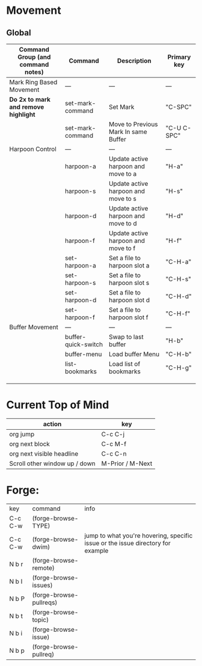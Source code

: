 * Movement
** Global

| Command Group (and command notes)  | Command             | Description                          | Primary key |
|------------------------------------+---------------------+--------------------------------------+-------------|
| Mark Ring Based Movement           | ---                 | ---                                  | ---         |
|------------------------------------+---------------------+--------------------------------------+-------------|
| *Do 2x to mark and remove highlight* | set-mark-command    | Set Mark                             | "C-SPC"     |
|                                    | set-mark-command    | Move to Previous Mark In same Buffer | "C-U C-SPC" |
| Harpoon Control                    | ---                 | ---                                  | ---         |
|                                    | harpoon-a           | Update active harpoon and move to a  | "H-a"       |
|                                    | harpoon-s           | Update active harpoon and move to s  | "H-s"       |
|                                    | harpoon-d           | Update active harpoon and move to d  | "H-d"       |
|                                    | harpoon-f           | Update active harpoon and move to f  | "H-f"       |
|                                    | set-harpoon-a       | Set a file to harpoon slot a         | "C-H-a"     |
|                                    | set-harpoon-s       | Set a file to harpoon slot s         | "C-H-s"     |
|                                    | set-harpoon-d       | Set a file to harpoon slot d         | "C-H-d"     |
|                                    | set-harpoon-f       | Set a file to harpoon slot f         | "C-H-f"     |
| Buffer Movement                    | ---                 | ---                                  | ---         |
|                                    | buffer-quick-switch | Swap to last buffer                  | "H-b"       |
|                                    | buffer-menu         | Load buffer Menu                     | "C-H-b"     |
|                                    | list-bookmarks      | Load list of bookmarks               | "C-H-g"     |
|                                    |                     |                                      |             |
|                                    |                     |                                      |             |
|                                    |                     |                                      |             |


* Current Top of Mind
| action                        | key              |
|-------------------------------+------------------|
| org jump                      | C-c C-j          |
| org next block                | C-c M-f          |
| org next visible headline     | C-c C-n          |
| Scroll other window up / down | M-Prior / M-Next |


* Forge:
| key     | command                 | info |
| C-c C-w | (forge-browse-TYPE)     |      |
| C-c C-w | (forge-browse-dwim)     |  jump to what you're hovering, specific issue or the issue directory for example |
| N b r   | (forge-browse-remote)   |      |
| N b I   | (forge-browse-issues)   |      |
| N b P   | (forge-browse-pullreqs) |      |
| N b t   | (forge-browse-topic)    |      |
| N b i   | (forge-browse-issue)    |      |
| N b p   | (forge-browse-pullreq)  |      |







